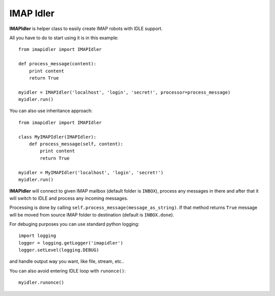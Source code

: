 ==========
IMAP Idler
==========
.. highlight:: python

**IMAPIdler** is helper class to easily create IMAP robots with IDLE support.

All you have to do to start using it is in this example::

   from imapidler import IMAPIdler

   def process_message(content):
       print content
       return True

   myidler = IMAPIdler('localhost', 'login', 'secret!', processor=process_message)
   myidler.run()

You can also use inheritance approach::

   from imapidler import IMAPIdler
   
   class MyIMAPIdler(IMAPIdler):
       def process_message(self, content):
           print content
           return True

   myidler = MyIMAPIdler('localhost', 'login', 'secret!')
   myidler.run()

**IMAPIdler** will connect to given IMAP mailbox (default folder is ``INBOX``),
process any messages in there and after that it will switch to IDLE and process
any incoming messages.

Processing is done by calling ``self.process_message(message_as_string)``. If
that method returns ``True`` message will be moved from source IMAP folder to
destination (default is ``INBOX.done``).

For debuging purposes you can use standard python logging::

   import logging
   logger = logging.getLogger('imapidler')
   logger.setLevel(logging.DEBUG)

and handle output way you want, like file, stream, etc..

You can also avoid entering IDLE loop with ``runonce()``::

   myidler.runonce()
